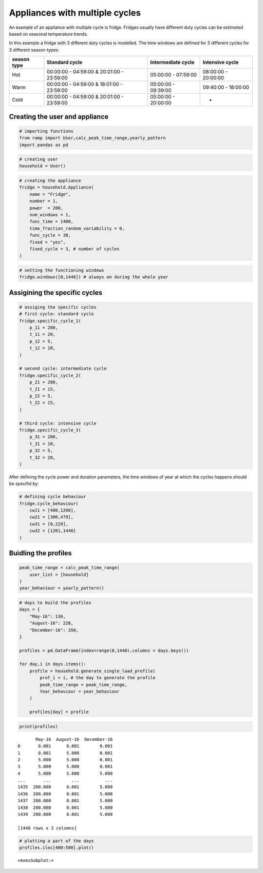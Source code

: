 Appliances with multiple cycles
===============================

An example of an appliance with multiple cycle is fridge. Fridges
usually have different duty cycles can be estimated based on seasonal
temperature trends.

In this example a fridge with 3 different duty cycles is modelled. The
time windows are defined for 3 different cycles for 3 different season
types:

+--------+------------------------------+--------------+--------------+
| season | Standard cycle               | Intermediate | Intensive    |
| type   |                              | cycle        | cycle        |
+========+==============================+==============+==============+
| Hot    | 00:00:00 - 04:59:00 &        | 05:00:00 -   | 08:00:00 -   |
|        | 20:01:00 - 23:59:00          | 07:59:00     | 20:00:00     |
+--------+------------------------------+--------------+--------------+
| Warm   | 00:00:00 - 04:59:00 &        | 05:00:00 -   | 09:40:00 -   |
|        | 18:01:00 - 23:59:00          | 09:39:00     | 18:00:00     |
+--------+------------------------------+--------------+--------------+
| Cold   | 00:00:00 - 04:59:00 &        | 05:00:00 -   | -            |
|        | 20:01:00 - 23:59:00          | 20:00:00     |              |
+--------+------------------------------+--------------+--------------+

Creating the user and appliance
~~~~~~~~~~~~~~~~~~~~~~~~~~~~~~~

.. code:: ipython3

    # importing functions
    from ramp import User,calc_peak_time_range,yearly_pattern
    import pandas as pd

.. code:: ipython3

    # creating user
    household = User()

.. code:: ipython3

    # creating the appliance
    fridge = household.Appliance(
        name = "Fridge",
        number = 1,
        power  = 200,
        num_windows = 1,
        func_time = 1400,
        time_fraction_random_variability = 0,
        func_cycle = 30,
        fixed = "yes",
        fixed_cycle = 3, # number of cycles
    )

.. code:: ipython3

    # setting the functioning windows
    fridge.windows([0,1440]) # always on during the whole year


Assigining the specific cycles
~~~~~~~~~~~~~~~~~~~~~~~~~~~~~~

.. code:: ipython3

    # assiging the specific cycles
    # first cycle: standard cycle
    fridge.specific_cycle_1(
        p_11 = 200,
        t_11 = 20,
        p_12 = 5,
        t_12 = 10,
    )
    
    # second cycle: intermediate cycle
    fridge.specific_cycle_2(
        p_21 = 200,
        t_21 = 15,
        p_22 = 5,
        t_22 = 15,
    )
    
    # third cycle: intensive cycle
    fridge.specific_cycle_3(
        p_31 = 200,
        t_31 = 10,
        p_32 = 5,
        t_32 = 20,
    )

After defining the cycle power and duration parameters, the time windows
of year at which the cycles happens should be specifid by:

.. code:: ipython3

    # defining cycle behaviour
    fridge.cycle_behaviour(
        cw11 = [480,1200],
        cw21 = [300,479],
        cw31 = [0,229],
        cw32 = [1201,1440]
    )

Buidling the profiles
~~~~~~~~~~~~~~~~~~~~~

.. code:: ipython3

    peak_time_range = calc_peak_time_range(
        user_list = [household]
    )
    year_behaviour = yearly_pattern()

.. code:: ipython3

    # days to build the profiles
    days = {
        "May-16": 136,
        "August-16": 228,
        "December-16": 350,
    }
    
    profiles = pd.DataFrame(index=range(0,1440),columns = days.keys())
    
    for day,i in days.items():
        profile = household.generate_single_load_profile(
            prof_i = i, # the day to generate the profile
            peak_time_range = peak_time_range,
            Year_behaviour = year_behaviour
        )
        
        profiles[day] = profile

.. code:: ipython3

    print(profiles)


.. parsed-literal::

           May-16  August-16  December-16
    0       0.001      0.001        0.001
    1       0.001      5.000        0.001
    2       5.000      5.000        0.001
    3       5.000      5.000        0.001
    4       5.000      5.000        5.000
    ...       ...        ...          ...
    1435  200.000      0.001        5.000
    1436  200.000      0.001        5.000
    1437  200.000      0.001        5.000
    1438  200.000      0.001        5.000
    1439  200.000      0.001        5.000
    
    [1440 rows x 3 columns]


.. code:: ipython3

    # plotting a part of the days
    profiles.iloc[400:500].plot()




.. parsed-literal::

    <AxesSubplot:>




.. image:: output_15_1.png

